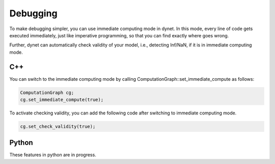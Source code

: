 Debugging
==============
To make debugging simpler, you can use immediate computing mode in dynet. In this mode, every line of code gets executed immediately, just like imperative programming, so that you can find exactly where goes wrong. 

Further, dynet can automatically check validity of your model, i.e., detecting Inf/NaN, if it is in immediate computing mode. 

C++
--------------

You can switch to the immediate computing mode by calling ComputationGraph::set_immediate_compute as follows:

.. code:: cpp

    ComputationGraph cg;
    cg.set_immediate_compute(true);

To activate checking validity, you can add the following code after switching to immediate computing mode.

.. code:: cpp

    cg.set_check_validity(true);

Python
--------------
These features in python are in progress.
